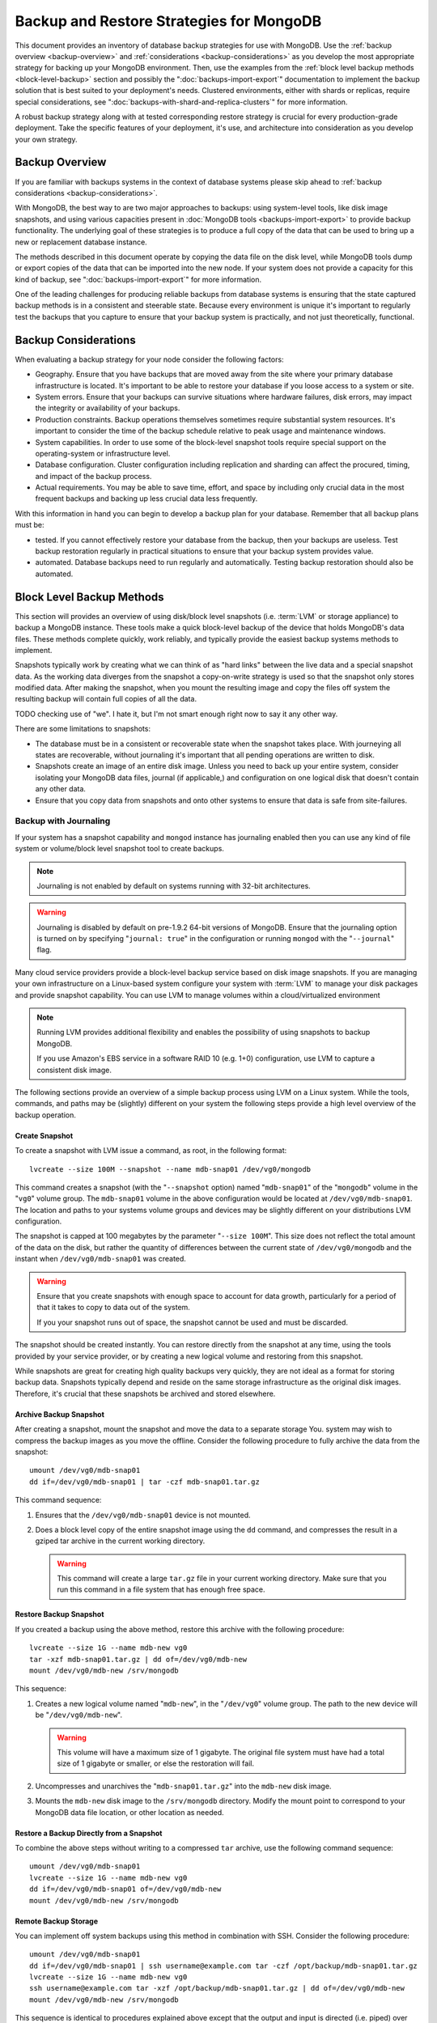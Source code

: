 =========================================
Backup and Restore Strategies for MongoDB
=========================================

This document provides an inventory of database backup strategies for
use with MongoDB. Use the :ref:`backup overview <backup-overview>` and
:ref:`considerations <backup-considerations>` as you develop the most
appropriate strategy for backing up your MongoDB environment. Then,
use the examples from the :ref:`block level backup methods
<block-level-backup>` section and possibly the
":doc:`backups-import-export`" documentation to implement the backup
solution that is best suited to your deployment's needs. Clustered
environments, either with shards or replicas, require special
considerations, see ":doc:`backups-with-shard-and-replica-clusters`"
for more information.

A robust backup strategy along with at tested corresponding restore
strategy is crucial for every production-grade deployment. Take the
specific features of your deployment, it's use, and architecture into
consideration as you develop your own strategy.

.. _backup-overview:

Backup Overview
---------------

If you are familiar with backups systems in the context of database
systems please skip ahead to :ref:`backup considerations
<backup-considerations>`.

With MongoDB, the best way to are two major approaches to backups: using
system-level tools, like disk image snapshots, and using various
capacities present in :doc:`MongoDB tools <backups-import-export>` to provide backup
functionality. The underlying goal of these strategies is to produce a
full copy of the data that can be used to bring up a new or
replacement database instance.

The methods described in this document operate by copying the data
file on the disk level, while MongoDB tools dump or export copies of
the data that can be imported into the new node. If your system does
not provide a capacity for this kind of backup, see
":doc:`backups-import-export`" for more information.

One of the leading challenges for producing reliable backups from
database systems is ensuring that the state captured backup methods is
in a consistent and steerable state. Because every environment is
unique it's important to regularly test the backups that you capture
to ensure that your backup system is practically, and not just
theoretically, functional.

.. _backup-considerations:

Backup Considerations
---------------------

When evaluating a backup strategy for your node consider the following
factors:

- Geography. Ensure that you have backups that are moved away from the
  site where your primary database infrastructure is located. It's
  important to be able to restore your database if you loose access to
  a system or site.

- System errors. Ensure that your backups can survive situations where
  hardware failures, disk errors, may impact the integrity or
  availability of your backups.

- Production constraints. Backup operations themselves sometimes
  require substantial system resources. It's important to consider the
  time of the backup schedule relative to peak usage and maintenance
  windows.

- System capabilities. In order to use some of the block-level
  snapshot tools require special support on the operating-system or
  infrastructure level.

- Database configuration. Cluster configuration including replication
  and sharding can affect the procured, timing, and impact of the
  backup process.

- Actual requirements. You may be able to save time, effort, and space
  by including only crucial data in the most frequent backups and
  backing up less crucial data less frequently.

With this information in hand you can begin to develop a backup plan
for your database. Remember that all backup plans must be:

- tested. If you cannot effectively restore your database from the
  backup, then your backups are useless. Test backup restoration
  regularly in practical situations to ensure that your backup system
  provides value.

- automated. Database backups need to run regularly and
  automatically. Testing backup restoration should also be automated.

.. _block-level-backup:

Block Level Backup Methods
--------------------------

This section will provides an overview of using disk/block level
snapshots (i.e. :term:`LVM` or storage appliance) to backup a MongoDB
instance. These tools make a quick block-level backup of the device
that holds MongoDB's data files. These methods complete quickly, work
reliably, and typically provide the easiest backup systems methods to
implement.

Snapshots typically work by creating what we can think of as "hard
links" between the live data and a special snapshot data. As the
working data diverges from the snapshot a copy-on-write strategy is
used so that the snapshot only stores  modified data. After making the
snapshot, when you mount the resulting image and copy the files
off system the resulting backup will contain full copies of all the
data.

.. moreinfo: <http://www.waterlovinghead.com/StorageLVMSnap>

TODO checking use of "we". I hate it, but I'm not smart enough right now to say it any other way.

There are some limitations to snapshots:

- The database must be in a consistent or recoverable state when the
  snapshot takes place. With journeying all states are recoverable,
  without journaling it's important that all pending operations are
  written to disk.

- Snapshots create an image of an entire disk image. Unless you need
  to back up your entire system, consider isolating your MongoDB data
  files, journal (if applicable,) and configuration on one logical
  disk that doesn't contain any other data.

- Ensure that you copy data from snapshots and onto other systems to
  ensure that data is safe from site-failures.

.. _backup-with-journaling:

Backup with Journaling
~~~~~~~~~~~~~~~~~~~~~~

If your system has a snapshot capability and ``mongod`` instance has
journaling enabled then you can use any kind of file system or
volume/block level snapshot tool to create backups.

.. note::

   Journaling is not enabled by default on systems running with 32-bit
   architectures.

.. warning::

   Journaling is disabled by default on pre-1.9.2 64-bit versions of
   MongoDB. Ensure that the journaling option is turned on by
   specifying "``journal: true``" in the configuration or running
   ``mongod`` with the "``--journal``" flag.

Many cloud service providers provide a block-level backup service
based on disk image snapshots. If you are managing your own
infrastructure on a Linux-based system configure your system with
:term:`LVM` to manage your disk packages and provide snapshot
capability. You can use LVM to manage volumes within a
cloud/virtualized environment

.. note::

   Running LVM provides additional flexibility and enables the
   possibility of using snapshots to backup MongoDB.

   If you use Amazon's EBS service in a software RAID 10 (e.g. 1+0)
   configuration, use LVM to capture a consistent disk image.

The following sections provide an overview of a simple backup process
using LVM on a Linux system. While the tools, commands, and paths may
be (slightly) different on your system the following steps provide a
high level overview of the backup operation.

.. _lvm-backup-operation:

Create Snapshot
^^^^^^^^^^^^^^^

To create a snapshot with LVM issue a command, as root, in the
following format: ::

         lvcreate --size 100M --snapshot --name mdb-snap01 /dev/vg0/mongodb

This command creates a snapshot (with the "``--snapshot`` option)
named "``mdb-snap01``" of the "``mongodb``" volume in the "``vg0``"
volume group. The ``mdb-snap01`` volume in the above configuration
would be located at ``/dev/vg0/mdb-snap01``. The location and paths to
your systems volume groups and devices may be slightly different on
your distributions LVM configuration.

The snapshot is capped at 100 megabytes by the parameter "``--size
100M``". This size does not reflect the total amount of the data on
the disk, but rather the quantity of differences between the current
state of ``/dev/vg0/mongodb`` and the instant when ``/dev/vg0/mdb-snap01``
was created.

.. warning::

   Ensure that you create snapshots with enough space to account for
   data growth, particularly for a period of that it takes to copy to
   data out of the system.

   If you your snapshot runs out of space, the snapshot cannot be used
   and must be discarded.

The snapshot should be created instantly. You can restore directly
from the snapshot at any time, using the tools provided by your
service provider, or by creating a new logical volume and restoring
from this snapshot.

While snapshots are great for creating high quality backups very
quickly, they are not ideal as a format for storing backup
data. Snapshots typically depend and reside on the same storage
infrastructure as the original disk images. Therefore, it's crucial
that these snapshots be archived and stored elsewhere.

Archive Backup Snapshot
^^^^^^^^^^^^^^^^^^^^^^^

After creating a snapshot, mount the snapshot and move the data to a
separate storage You. system may wish to compress the backup images as
you move the offline. Consider the following procedure to fully
archive the data from the snapshot: ::

      umount /dev/vg0/mdb-snap01
      dd if=/dev/vg0/mdb-snap01 | tar -czf mdb-snap01.tar.gz

This command sequence:

1. Ensures that the ``/dev/vg0/mdb-snap01`` device is not mounted.

2. Does a block level copy of the entire snapshot image using the
   ``dd`` command, and compresses the result in a gziped tar archive
   in the current working directory.

   .. warning::

      This command will create a large ``tar.gz`` file in your current
      working directory. Make sure that you run this command in a
      file system that has enough free space.

Restore Backup Snapshot
^^^^^^^^^^^^^^^^^^^^^^^

If you created a backup using the above method, restore this archive
with the following procedure: ::

      lvcreate --size 1G --name mdb-new vg0
      tar -xzf mdb-snap01.tar.gz | dd of=/dev/vg0/mdb-new
      mount /dev/vg0/mdb-new /srv/mongodb

This sequence:

1. Creates a new logical volume named "``mdb-new``", in the
   "``/dev/vg0``" volume group. The path to the new device will be
   "``/dev/vg0/mdb-new``".

   .. warning::

      This volume will have a maximum size of 1 gigabyte. The original
      file system must have had a total size of 1 gigabyte or smaller,
      or else the restoration will fail.

2. Uncompresses and unarchives the "``mdb-snap01.tar.gz``" into the
   ``mdb-new`` disk image.

3. Mounts the ``mdb-new`` disk image to the ``/srv/mongodb``
   directory. Modify the mount point to correspond to your MongoDB
   data file location, or other location as needed.

Restore a Backup Directly from a Snapshot
^^^^^^^^^^^^^^^^^^^^^^^^^^^^^^^^^^^^^^^^^

To combine the above steps without writing to a compressed ``tar``
archive, use the following command sequence: ::

      umount /dev/vg0/mdb-snap01
      lvcreate --size 1G --name mdb-new vg0
      dd if=/dev/vg0/mdb-snap01 of=/dev/vg0/mdb-new
      mount /dev/vg0/mdb-new /srv/mongodb

Remote Backup Storage
^^^^^^^^^^^^^^^^^^^^^

You can implement off system backups using this method in combination
with SSH. Consider the following procedure: ::

     umount /dev/vg0/mdb-snap01
     dd if=/dev/vg0/mdb-snap01 | ssh username@example.com tar -czf /opt/backup/mdb-snap01.tar.gz
     lvcreate --size 1G --name mdb-new vg0
     ssh username@example.com tar -xzf /opt/backup/mdb-snap01.tar.gz | dd of=/dev/vg0/mdb-new
     mount /dev/vg0/mdb-new /srv/mongodb

This sequence is identical to procedures explained above except that
the output and input is directed (i.e. piped) over SSH to the remote
system.

.. _backup-without-journaling:

Backup without Journaling
~~~~~~~~~~~~~~~~~~~~~~~~~

If your ``mongodb`` instance does not running with journaling enabled,
obtaining a functional backup of a consistent state is more
complicated. Make sure that all writes have been flushed to disk and
that the database is locked to prevent writes during the backup
process.

To flush writes and lock the database before performing the snapshot,
issue the following command: ::

      db.fsyncLock();

Perform the :ref:`backup operation described above <lvm-backup-operation>`
at this point. To unlock the database after the snapshot has
completed, issue the following command: ::

      db.fsyncUnlock();

.. note::

   The ``db.fsyncLock()`` and ``db.fsyncUnlock`` helpers were added in
   version 1.9.0. Use the following commands with earlier versions: ::

        db.runCommand( { fsync: 1, lock: true } );
        db.runCommand( { fsync: 1, lock: false } );

Backup with Amazon EBS in Software RAID 10 Configuration
~~~~~~~~~~~~~~~~~~~~~~~~~~~~~~~~~~~~~~~~~~~~~~~~~~~~~~~~

If you're using Amazon's Elastic Block Storage (EBS) with RAID
configured *within* your instance, it is impossible to get a
consistent state across all disks using the platform's snapshot
tool. As a result you may:

- Flush all writes to disk and create a write lock to ensure
  consistent state during the backup process.

  If you choose this option see the section on ":ref:`Backup without
  Journaling <backup-without-journaling>`"

- Configure LVM to run and hold your MongoDB data files on top of the
  RAID within your system.

  If you choose this option see the section that outlines the
  ":ref:`LVM backup operation <lvm-backup-operation>`"

Other Backup Methods
--------------------

If your deployment does not provide a sufficient method for snapshots
or you only need to backup a small segment of data from the database
consider using one of the import or export methods described in the
":doc:`backups-import-export`" document.
